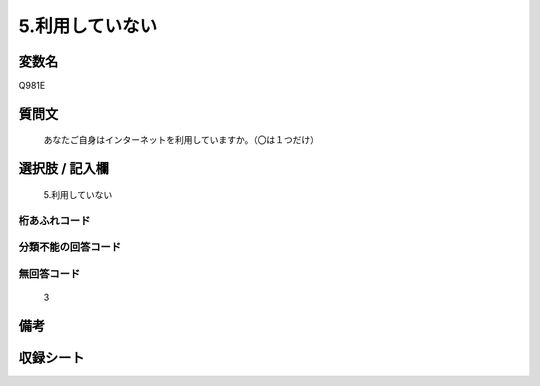 .. title:: Q981E
.. rst-class:: item
====================================================================================================
5.利用していない
====================================================================================================

.. rst-class:: varname
変数名
==================

Q981E

.. rst-class:: question
質問文
==================


   あなたご自身はインターネットを利用していますか。（〇は１つだけ）



.. rst-class:: answer
選択肢 / 記入欄
======================

  5.利用していない



.. rst-class:: overflow
桁あふれコード
-------------------------------
  


.. rst-class:: not_available
分類不能の回答コード
-------------------------------------
  


.. rst-class:: not_available
無回答コード
-------------------------------------
  3


.. rst-class:: bikou
備考
==================



.. rst-class:: include_sheet
収録シート
=======================================
.. hlist::
   :columns: 3
   
   
   * p8_5
   
   * p9_5
   
   * p10_5
   
   * p11ab_5
   
   * p11c_5
   
   * p12_5
   
   * p13_5
   
   * p14_5
   
   * p15_5
   
   


.. index:: Q981E